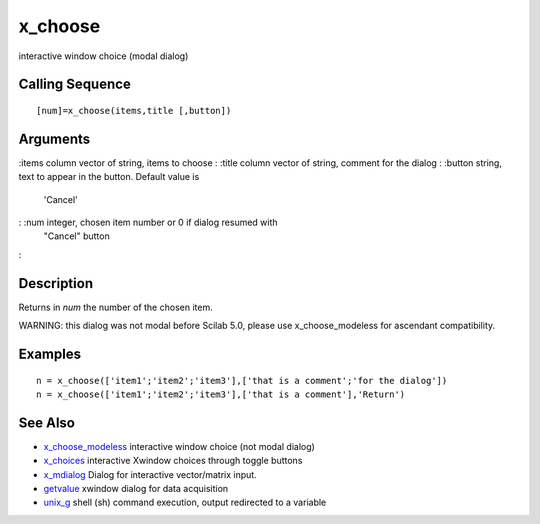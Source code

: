 


x_choose
========

interactive window choice (modal dialog)



Calling Sequence
~~~~~~~~~~~~~~~~


::

    [num]=x_choose(items,title [,button])




Arguments
~~~~~~~~~

:items column vector of string, items to choose
: :title column vector of string, comment for the dialog
: :button string, text to appear in the button. Default value is
  'Cancel'
: :num integer, chosen item number or 0 if dialog resumed with
  "Cancel" button
:



Description
~~~~~~~~~~~

Returns in `num` the number of the chosen item.

WARNING: this dialog was not modal before Scilab 5.0, please use
x_choose_modeless for ascendant compatibility.



Examples
~~~~~~~~


::

    n = x_choose(['item1';'item2';'item3'],['that is a comment';'for the dialog'])
    n = x_choose(['item1';'item2';'item3'],['that is a comment'],'Return')




See Also
~~~~~~~~


+ `x_choose_modeless`_ interactive window choice (not modal dialog)
+ `x_choices`_ interactive Xwindow choices through toggle buttons
+ `x_mdialog`_ Dialog for interactive vector/matrix input.
+ `getvalue`_ xwindow dialog for data acquisition
+ `unix_g`_ shell (sh) command execution, output redirected to a
  variable


.. _x_choose_modeless: x_choose_modeless.html
.. _x_mdialog: x_mdialog.html
.. _getvalue: getvalue.html
.. _x_choices: x_choices.html
.. _unix_g: unix_g.html


